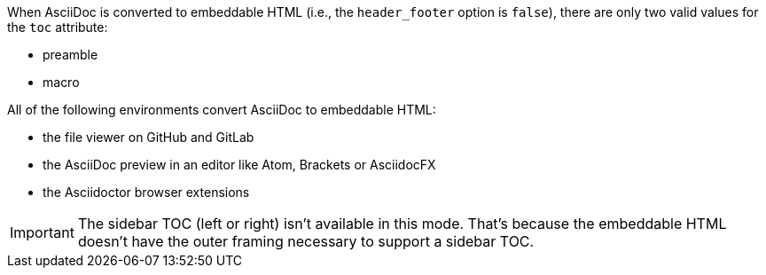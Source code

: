 ////
Included in:

- user-manual
////

When AsciiDoc is converted to embeddable HTML (i.e., the `header_footer` option is `false`), there are only two valid values for the `toc` attribute:

* preamble
* macro

All of the following environments convert AsciiDoc to embeddable HTML:

* the file viewer on GitHub and GitLab
* the AsciiDoc preview in an editor like Atom, Brackets or AsciidocFX
* the Asciidoctor browser extensions

IMPORTANT: The sidebar TOC (left or right) isn't available in this mode.
That's because the embeddable HTML doesn't have the outer framing necessary to support a sidebar TOC.

